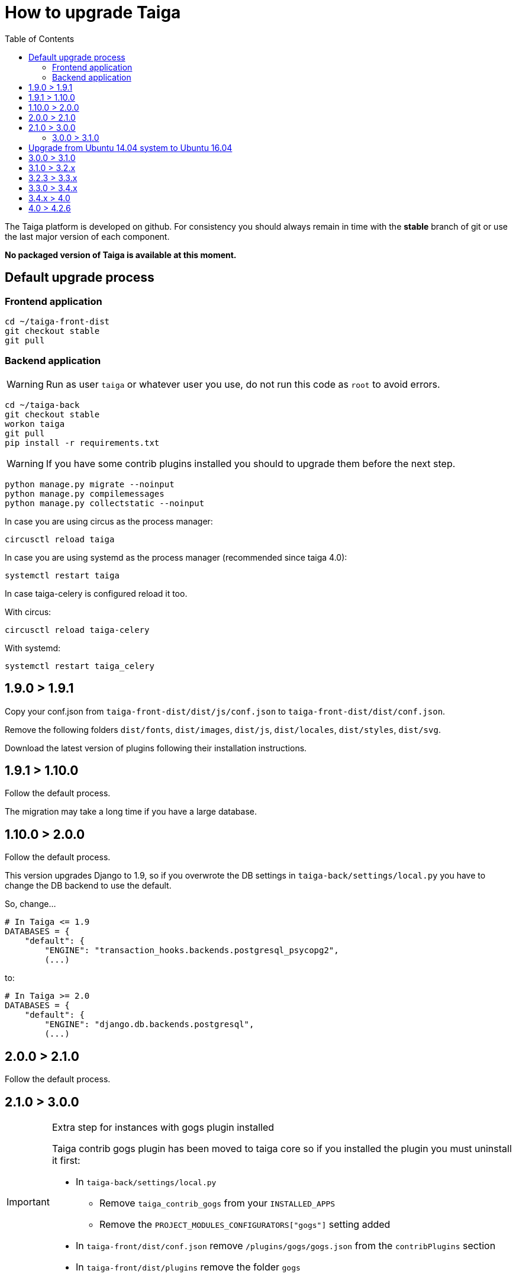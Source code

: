 How to upgrade Taiga
====================
:toc: left

The Taiga platform is developed on github. For consistency you should always remain
in time with the *stable* branch of git or use the last major version of each component.

**No packaged version of Taiga is available at this moment.**

Default upgrade process
-----------------------

Frontend application
~~~~~~~~~~~~~~~~~~~~

[source,bash]
----
cd ~/taiga-front-dist
git checkout stable
git pull
----

Backend application
~~~~~~~~~~~~~~~~~~~

[WARNING]
====
Run as user `taiga` or whatever user you use, do not run this code as `root` to avoid errors.
====

[source,bash]
----
cd ~/taiga-back
git checkout stable
workon taiga
git pull
pip install -r requirements.txt
----

[WARNING]
====
If you have some contrib plugins installed you should to upgrade them before the next step.
====

[source,bash]
----
python manage.py migrate --noinput
python manage.py compilemessages
python manage.py collectstatic --noinput
----

In case you are using circus as the process manager:

[source,bash]
----
circusctl reload taiga
----

In case you are using systemd as the process manager (recommended since taiga 4.0):

[source,bash]
----
systemctl restart taiga
----

In case taiga-celery is configured reload it too.

With circus:

[source,bash]
----
circusctl reload taiga-celery
----

With systemd:

[source,bash]
----
systemctl restart taiga_celery
----

1.9.0 > 1.9.1
-------------

Copy your conf.json from `taiga-front-dist/dist/js/conf.json` to `taiga-front-dist/dist/conf.json`.

Remove the following folders `dist/fonts`, `dist/images`, `dist/js`, `dist/locales`, `dist/styles`, `dist/svg`.

Download the latest version of plugins following their installation instructions.


1.9.1 > 1.10.0
--------------

Follow the default process.

The migration may take a long time if you have a large database.


1.10.0 > 2.0.0
--------------

Follow the default process.

This version upgrades Django to 1.9, so if you overwrote the DB settings in `taiga-back/settings/local.py` you have to change the DB backend to use the default.

So, change...

[source,python]
----
# In Taiga <= 1.9
DATABASES = {
    "default": {
        "ENGINE": "transaction_hooks.backends.postgresql_psycopg2",
        (...)
----

to:

[source,python]
----
# In Taiga >= 2.0
DATABASES = {
    "default": {
        "ENGINE": "django.db.backends.postgresql",
        (...)
----


2.0.0 > 2.1.0
--------------

Follow the default process.

2.1.0 > 3.0.0
-------------

[IMPORTANT]
.Extra step for instances with gogs plugin installed
====

Taiga contrib gogs plugin has been moved to taiga core so if you installed the plugin you must uninstall it first:

- In `taiga-back/settings/local.py`
    * Remove `taiga_contrib_gogs` from your `INSTALLED_APPS`
    * Remove the `PROJECT_MODULES_CONFIGURATORS["gogs"]` setting added

- In `taiga-front/dist/conf.json` remove `/plugins/gogs/gogs.json` from the `contribPlugins` section
- In `taiga-front/dist/plugins` remove the folder `gogs`
====

Follow the default process.

The migration may take a long time if you have a large database.

Now project templates can be sorted and a new permission has been added to allow users to add comments (instead of using the __modify object permission__ for this purpose). The fixtures must reloaded using:

----
cd taiga-back
workon taiga
python manage.py loaddata initial_project_templates --traceback
----

3.0.0 > 3.1.0
~~~~~~~~~~~~~~

Follow the default process.

If you want to have svg thumbnail images install `cairo` library.

----
apt-get install cairo
----

Upgrade from Ubuntu 14.04 system to Ubuntu 16.04
------------------------------------------------

To upgrade from 14.04 to 16.04 you have to follow the official Ubuntu process:

[source, txt]
----
$ sudo apt-get install update-manager-core
$ sudo do-release-upgrade -p
----

Then you have to upgrade to the new postgres version maintaining the old data:
[source, txt]
----
$ sudo apt-get install -y postgresql-9.5 postgresql-contrib-9.5
$ sudo apt-get install -y postgresql-doc-9.5 postgresql-server-dev-9.5
$ sudo pg_dropcluster 9.5 main --stop
$ sudo pg_upgradecluster 9.3 main
$ sudo reboot
----

Then you have to use the circus service from ubuntu.
[source, txt]
----
$ sudo pip uninstall circus pyzmq
$ sudo apt-get install circus
$ sudo mv ~/conf/circus.ini /etc/circus/conf.d/taiga.ini
----

Rebuild your virtualenv
[source, txt]
----
$ rmvirtualenv taiga
$ mkvirtualenv taiga -p /usr/bin/python3.5
$ cd ~/taiga-back
$ pip install -r requirements.txt
----

Reboot the system
[source, txt]
----
$ sudo reboot
----


3.0.0 > 3.1.0
-------------

[IMPORTANT]
.PostgreSQL >= 9.4 is needed
====
in this release PostgreSQL > 9.4 is the officially recomended version because all JSON columns will be migrated to JSONB to reduce the db disk space usage and improve performance.
====

[IMPORTANT]
.Changes to settings for REST_FRAMEWORK throttling.
====
If you have modified your `REST_FRAMEWORK` settings, you have to care about the changes introducted in the new version:

. In `REST_FRAMEWORK["DEFAULT_THROTTLE_RATES"]` you must handle the fact
  that `anon` and `user` scopes settings have been renamed and split into
  `anon-write`, `anon-read`, `user-write` and `user-read`.
. In `REST_FRAMEWORK["DEFAULT_THROTTLE_RATES"]` we have added new scopes of
  throttling (by default set to `None`), they are `login-fail`, `register-success`,
  `user-detail`.
. In `REST_FRAMEWORK["DEFAULT_THROTTLE_CLASSES"]` the new default throttle
  class is `taiga.base.throttling.CommonThrottle`.
====

[IMPORTANT]
.Changes to settings because celery upgrade from 3.x to 4.x.
====
We have migrated to celery 4, and split the configuration in two different
files. Therefore if you have configured any celery settings in your
`settings/local.py` you must move them to the `settings/celery_local.py`
file. Besides, before update the workers and taiga-back, ensure that your tasks
queue is completely empty because the tasks format isn't compatible (if you
can't stop your service during the upgrade, you have to follow the instructions
given by celery creators here:
http://docs.celeryproject.org/en/latest/whatsnew-4.0.html#upgrading-from-celery-3-1).
====

Follow the default process.

The migration may take a long time if you have a large database.

You should reload the fixtures with:

----
cd taiga-back
workon taiga
python manage.py loaddata initial_project_templates --traceback
----

3.1.0 > 3.2.x
-------------

Follow the default process.

3.2.3 > 3.3.x
-------------

Follow the default process.

The migration may take a long time if you have a large database.

3.3.0 > 3.4.x
-------------

Follow the default process.

The migration could take a long time if you have a large database.

You should to reload the fixtures with:

----
cd taiga-back
workon taiga
python manage.py loaddata initial_project_templates --traceback
----

3.4.x > 4.0
-----------

Follow the default process.
Please note that several libraries were updated in this release so
it is very important to not miss the `pip install -r requirements.txt` step.

4.0 > 4.2.6
-----------

Follow the default process.

The migration could take a long time if you have a large database.
